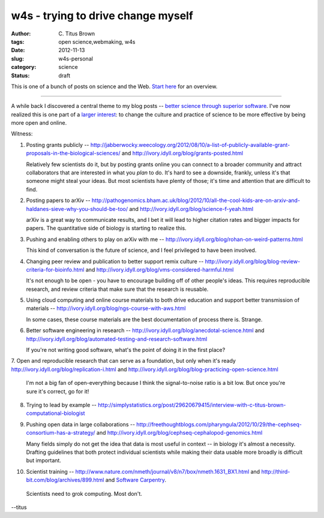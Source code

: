w4s - trying to drive change myself
###################################

:author: C\. Titus Brown
:tags: open science,webmaking, w4s
:date: 2012-11-13
:slug: w4s-personal
:category: science
:status: draft

This is one of a bunch of posts on science and the Web.  `Start here
<../w4s-overview.html>`__ for an overview.

----

A while back I discovered a central theme to my blog posts -- `better
science through superior software
<http://ivory.idyll.org/blog/big-data-biology-2.html>`__.  I've now
realized this is one part of a `larger interest
<../w4s-overview.html>`__: to change the culture and practice of
science to be more effective by being more open and online.

Witness:

1. Posting grants publicly -- http://jabberwocky.weecology.org/2012/08/10/a-list-of-publicly-available-grant-proposals-in-the-biological-sciences/ and http://ivory.idyll.org/blog/grants-posted.html

   Relatively few scientists do it, but by posting grants online you can connect to a broader community and attract collaborators that are interested in what you *plan* to do.  It's hard to see a downside, frankly, unless it's that someone might steal your ideas.  But most scientists have plenty of those; it's time and attention that are difficult to find.

2. Posting papers to arXiv -- http://pathogenomics.bham.ac.uk/blog/2012/10/all-the-cool-kids-are-on-arxiv-and-haldanes-sieve-why-you-should-be-too/ and http://ivory.idyll.org/blog/science-f-yeah.html

   arXiv is a great way to communicate results, and I bet it will lead to higher citation rates and bigger impacts for papers.  The quantitative side of biology is starting to realize this.

3. Pushing and enabling others to play on arXiv with me -- http://ivory.idyll.org/blog/rohan-on-weird-patterns.html

   This kind of conversation is the future of science, and I feel privileged to have been involved.

4. Changing peer review and publication to better support remix culture -- http://ivory.idyll.org/blog/blog-review-criteria-for-bioinfo.html and http://ivory.idyll.org/blog/vms-considered-harmful.html

   It's not enough to be open - you have to encourage building off of other people's ideas.  This requires reproducible research, and review criteria that make sure that the research is reusable.

5. Using cloud computing and online course materials to both drive education and support better transmission of materials -- http://ivory.idyll.org/blog/ngs-course-with-aws.html

   In some cases, these course materials are the best documentation of process there is.  Strange.

6. Better software engineering in research -- http://ivory.idyll.org/blog/anecdotal-science.html and http://ivory.idyll.org/blog/automated-testing-and-research-software.html

   If you're not writing good software, what's the point of doing it in the first place?

7. Open and reproducible research that can serve as a foundation, but only
when it's ready http://ivory.idyll.org/blog/replication-i.html and http://ivory.idyll.org/blog/blog-practicing-open-science.html

   I'm not a big fan of open-everything because I think the signal-to-noise ratio is a bit low.  But once you're sure it's correct, go for it!

8. Trying to lead by example -- http://simplystatistics.org/post/29620679415/interview-with-c-titus-brown-computational-biologist

9. Pushing open data in large collaborations -- http://freethoughtblogs.com/pharyngula/2012/10/29/the-cephseq-consortium-has-a-strategy/ and http://ivory.idyll.org/blog/cephseq-cephalopod-genomics.html

   Many fields simply do not get the idea that data is most useful in context -- in biology it's almost a necessity.  Drafting guidelines that both protect individual scientists while making their data usable more broadly is difficult but important.

10. Scientist training -- http://www.nature.com/nmeth/journal/v8/n7/box/nmeth.1631_BX1.html and http://third-bit.com/blog/archives/899.html and `Software Carpentry <http://software-carpentry.org/>`__.

   Scientists need to grok computing.  Most don't.

--titus
